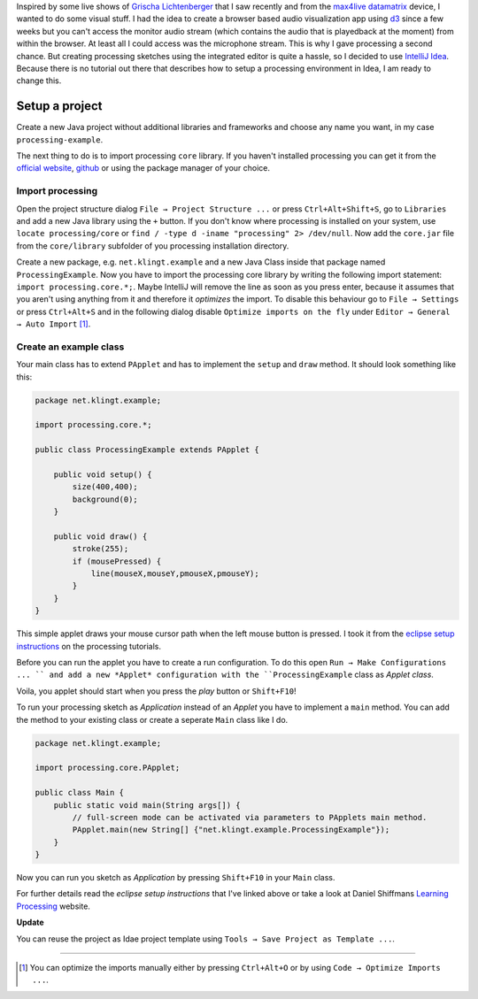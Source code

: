 .. title: Processing 2 in IntelliJ Idea 14
.. slug: processing-2-in-intellij-idea-14
.. date: 2015-01-04 13:52:45 UTC+01:00
.. tags: intellij, idea, processing, java, grischa lichtenberger, raster noton, max4live, cycling74, ableton
.. link:
.. description: How to setup a processing 2 project in IntelliJ Idea 14.
.. type: text

Inspired by some live shows of `Grischa Lichtenberger <http://grischa-lichtenberger.com/>`_ that I saw recently and from the `max4live datamatrix <http://www.maxforlive.com/library/device/2665/datamatrix>`_ device, I wanted to do some visual stuff. I had the idea to create a browser based audio visualization app using `d3 <http://d3js.org/>`_ since a few weeks but you can't access the monitor audio stream (which contains the audio that is playedback at the moment) from within the browser. At least all I could access was the microphone stream. This is why I gave processing a second chance. But creating processing sketches using the integrated editor is quite a hassle, so I decided to use `IntelliJ Idea <https://www.jetbrains.com/idea/>`_. Because there is no tutorial out there that describes how to setup a processing environment in Idea, I am ready to change this.

Setup a project
---------------

Create a new Java project without additional libraries and frameworks and choose any name you want, in my case ``processing-example``.

.. image:: /imgs/processing-idea_new_project.png

The next thing to do is to import processing ``core`` library. If you haven't installed processing you can get it from the `official website <https://processing.org/download/?processing>`_, `github <https://github.com/processing/processing>`_ or using the package manager of your choice.

Import processing
~~~~~~~~~~~~~~~~~

Open the project structure dialog ``File → Project Structure ...`` or press ``Ctrl+Alt+Shift+S``, go to ``Libraries`` and add a new Java library using the ``+`` button. If you don't know where processing is installed on your system, use ``locate processing/core`` or ``find / -type d -iname "processing" 2> /dev/null``. Now add the ``core.jar`` file from the ``core/library`` subfolder of you processing installation directory.

.. image:: /imgs/processing-idea_core_jar.png

Create a new package, e.g. ``net.klingt.example`` and a new Java Class inside that package named ``ProcessingExample``. Now you have to import the processing core library by writing the following import statement: ``import processing.core.*;``. Maybe IntelliJ will remove the line as soon as you press enter, because it assumes that you aren't using anything from it and therefore it *optimizes* the import. To disable this behaviour go to ``File → Settings`` or press ``Ctrl+Alt+S`` and in the following dialog disable ``Optimize imports on the fly`` under ``Editor → General → Auto Import`` [1]_.

.. image:: /imgs/processing-idea_imports.png

Create an example class
~~~~~~~~~~~~~~~~~~~~~~~

Your main class has to extend ``PApplet`` and has to implement the ``setup`` and ``draw`` method. It should look something like this:

.. code:: java

    package net.klingt.example;

    import processing.core.*;

    public class ProcessingExample extends PApplet {

        public void setup() {
            size(400,400);
            background(0);
        }

        public void draw() {
            stroke(255);
            if (mousePressed) {
                line(mouseX,mouseY,pmouseX,pmouseY);
            }
        }
    }

This simple applet draws your mouse cursor path when the left mouse button is pressed. I took it from the `eclipse setup instructions <https://processing.org/tutorials/eclipse/>`_ on the processing tutorials.

Before you can run the applet you have to create a run configuration. To do this open ``Run → Make Configurations ... `` and add a new *Applet* configuration with the ``ProcessingExample`` class as *Applet class*.

.. image:: /imgs/processing-idea_run_config.png

Voila, you applet should start when you press the *play* button or ``Shift+F10``!

.. image:: /imgs/processing-idea_applet.png

To run your processing sketch as *Application* instead of an *Applet* you have to implement a ``main`` method. You can add the method to your existing class or create a seperate ``Main`` class like I do.

.. code:: java

    package net.klingt.example;

    import processing.core.PApplet;

    public class Main {
        public static void main(String args[]) {
            // full-screen mode can be activated via parameters to PApplets main method.
            PApplet.main(new String[] {"net.klingt.example.ProcessingExample"});
        }
    }

Now you can run you sketch as *Application* by pressing ``Shift+F10`` in your ``Main`` class.

For further details read the *eclipse setup instructions* that I've linked above or take a look at Daniel Shiffmans `Learning Processing <http://www.learningprocessing.com/>`_ website.

**Update**

You can reuse the project as Idae project template using ``Tools → Save Project as Template ...``.

----

.. [1] You can optimize the imports manually either by pressing ``Ctrl+Alt+O`` or by using ``Code → Optimize Imports ...``.
